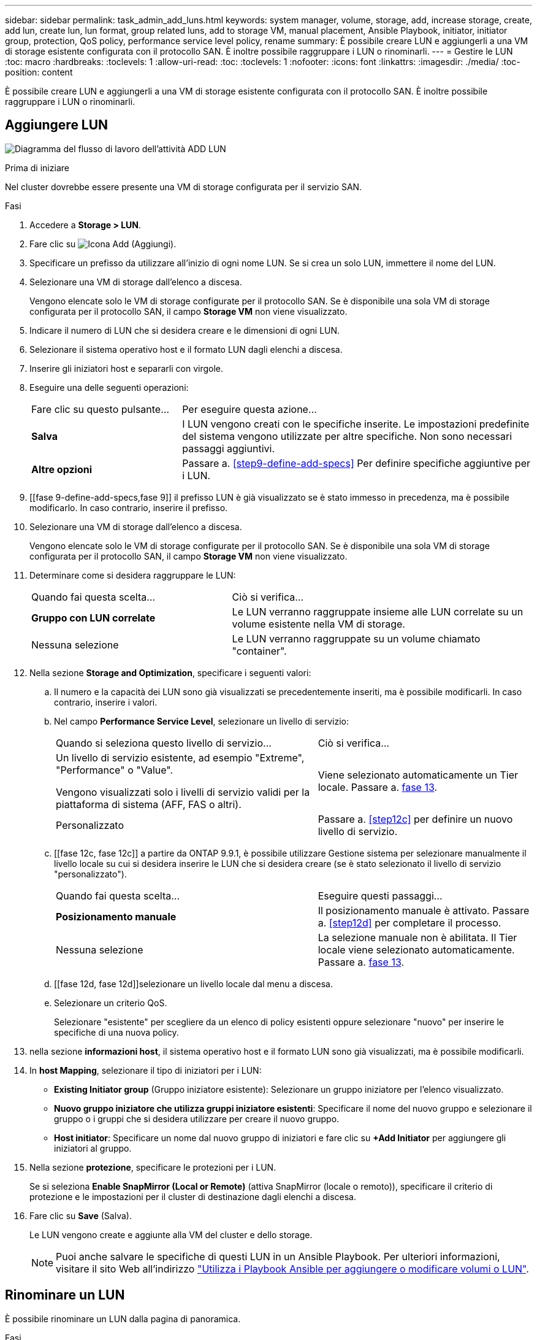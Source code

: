 ---
sidebar: sidebar 
permalink: task_admin_add_luns.html 
keywords: system manager, volume, storage, add, increase storage, create, add lun, create lun, lun format, group related luns, add to storage VM, manual placement, Ansible Playbook, initiator, initiator group, protection, QoS policy, performance service level policy, rename 
summary: È possibile creare LUN e aggiungerli a una VM di storage esistente configurata con il protocollo SAN. È inoltre possibile raggruppare i LUN o rinominarli. 
---
= Gestire le LUN
:toc: macro
:hardbreaks:
:toclevels: 1
:allow-uri-read: 
:toc: 
:toclevels: 1
:nofooter: 
:icons: font
:linkattrs: 
:imagesdir: ./media/
:toc-position: content


[role="lead"]
È possibile creare LUN e aggiungerli a una VM di storage esistente configurata con il protocollo SAN. È inoltre possibile raggruppare i LUN o rinominarli.



== Aggiungere LUN

image:workflow_admin_add_LUNs.gif["Diagramma del flusso di lavoro dell'attività ADD LUN"]

.Prima di iniziare
Nel cluster dovrebbe essere presente una VM di storage configurata per il servizio SAN.

.Fasi
. Accedere a *Storage > LUN*.
. Fare clic su image:icon_add.gif["Icona Add (Aggiungi)"].
. Specificare un prefisso da utilizzare all'inizio di ogni nome LUN. Se si crea un solo LUN, immettere il nome del LUN.
. Selezionare una VM di storage dall'elenco a discesa.
+
Vengono elencate solo le VM di storage configurate per il protocollo SAN. Se è disponibile una sola VM di storage configurata per il protocollo SAN, il campo *Storage VM* non viene visualizzato.

. Indicare il numero di LUN che si desidera creare e le dimensioni di ogni LUN.
. Selezionare il sistema operativo host e il formato LUN dagli elenchi a discesa.
. Inserire gli iniziatori host e separarli con virgole.
. Eseguire una delle seguenti operazioni:
+
[cols="30,70"]
|===


| Fare clic su questo pulsante... | Per eseguire questa azione... 


| *Salva* | I LUN vengono creati con le specifiche inserite. Le impostazioni predefinite del sistema vengono utilizzate per altre specifiche. Non sono necessari passaggi aggiuntivi. 


| *Altre opzioni* | Passare a. <<step9-define-add-specs>> Per definire specifiche aggiuntive per i LUN. 
|===
. [[fase 9-define-add-specs,fase 9]] il prefisso LUN è già visualizzato se è stato immesso in precedenza, ma è possibile modificarlo. In caso contrario, inserire il prefisso.
. Selezionare una VM di storage dall'elenco a discesa.
+
Vengono elencate solo le VM di storage configurate per il protocollo SAN. Se è disponibile una sola VM di storage configurata per il protocollo SAN, il campo *Storage VM* non viene visualizzato.

. Determinare come si desidera raggruppare le LUN:
+
[cols="40,60"]
|===


| Quando fai questa scelta... | Ciò si verifica... 


| *Gruppo con LUN correlate* | Le LUN verranno raggruppate insieme alle LUN correlate su un volume esistente nella VM di storage. 


| Nessuna selezione | Le LUN verranno raggruppate su un volume chiamato "container". 
|===
. Nella sezione *Storage and Optimization*, specificare i seguenti valori:
+
.. Il numero e la capacità dei LUN sono già visualizzati se precedentemente inseriti, ma è possibile modificarli. In caso contrario, inserire i valori.
.. Nel campo *Performance Service Level*, selezionare un livello di servizio:
+
[cols="55,45"]
|===


| Quando si seleziona questo livello di servizio... | Ciò si verifica... 


 a| 
Un livello di servizio esistente, ad esempio "Extreme", "Performance" o "Value".

Vengono visualizzati solo i livelli di servizio validi per la piattaforma di sistema (AFF, FAS o altri).
| Viene selezionato automaticamente un Tier locale. Passare a. <<step13>>. 


| Personalizzato | Passare a. <<step12c>> per definire un nuovo livello di servizio. 
|===
.. [[fase 12c, fase 12c]] a partire da ONTAP 9.9.1, è possibile utilizzare Gestione sistema per selezionare manualmente il livello locale su cui si desidera inserire le LUN che si desidera creare (se è stato selezionato il livello di servizio "personalizzato").
+
[cols="55,45"]
|===


| Quando fai questa scelta... | Eseguire questi passaggi... 


| *Posizionamento manuale* | Il posizionamento manuale è attivato. Passare a. <<step12d>> per completare il processo. 


| Nessuna selezione | La selezione manuale non è abilitata. Il Tier locale viene selezionato automaticamente. Passare a. <<step13>>. 
|===
.. [[fase 12d, fase 12d]]selezionare un livello locale dal menu a discesa.
.. Selezionare un criterio QoS.
+
Selezionare "esistente" per scegliere da un elenco di policy esistenti oppure selezionare "nuovo" per inserire le specifiche di una nuova policy.



. [[step13,fase 13]] nella sezione *informazioni host*, il sistema operativo host e il formato LUN sono già visualizzati, ma è possibile modificarli.
. In *host Mapping*, selezionare il tipo di iniziatori per i LUN:
+
** *Existing Initiator group* (Gruppo iniziatore esistente): Selezionare un gruppo iniziatore per l'elenco visualizzato.
** *Nuovo gruppo iniziatore che utilizza gruppi iniziatore esistenti*: Specificare il nome del nuovo gruppo e selezionare il gruppo o i gruppi che si desidera utilizzare per creare il nuovo gruppo.
** *Host initiator*: Specificare un nome dal nuovo gruppo di iniziatori e fare clic su *+Add Initiator* per aggiungere gli iniziatori al gruppo.


. Nella sezione *protezione*, specificare le protezioni per i LUN.
+
Se si seleziona *Enable SnapMirror (Local or Remote)* (attiva SnapMirror (locale o remoto)), specificare il criterio di protezione e le impostazioni per il cluster di destinazione dagli elenchi a discesa.

. Fare clic su *Save* (Salva).
+
Le LUN vengono create e aggiunte alla VM del cluster e dello storage.

+

NOTE: Puoi anche salvare le specifiche di questi LUN in un Ansible Playbook. Per ulteriori informazioni, visitare il sito Web all'indirizzo link:https://docs.netapp.com/us-en/ontap/task_use_ansible_playbooks_add_edit_volumes_luns.html["Utilizza i Playbook Ansible per aggiungere o modificare volumi o LUN"].





== Rinominare un LUN

È possibile rinominare un LUN dalla pagina di panoramica.

.Fasi
. In System Manager, fare clic su *LUN*.
. Fare clic su image:icon-edit-pencil-blue-outline.png["icona edit (modifica)"] Accanto al nome del LUN che si desidera rinominare, quindi modificare il nome del LUN.
. Fare clic su *Save* (Salva).

